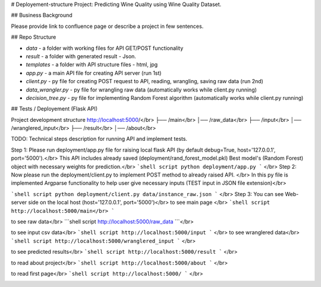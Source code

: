 # Deployement-structure
Project: Predicting Wine Quality using Wine Quality Dataset.

## Business Background

Please provide link to confluence page or describe a project in few sentences. 


## Repo Structure 

- `data` - a folder with working files for API GET/POST functionality
- `result` - a folder with generated result - Json. 
- `templates` - a folder with API structure files - html, jpg
- `app.py` - a main API file for creating API server (run 1st)
- `client.py` - py file for creating POST request to API, reading, wrangling, saving raw data (run 2nd)
- `data_wrangler.py` - py file for wrangling raw data (automatically works while client.py running)
- `decision_tree.py` - py file for implementing Random Forest algorithm (automatically works while client.py running)



## Tests / Deployement (Flask API)



Project development structure
http://localhost:5000/</br>
├── /main</br>
│── /raw_data</br>
├── /input</br>
│── /wranglered_input</br>
├── /result</br>
│── /about</br>

TODO: 
Technical steps description for running API and implement tests.


Step 1: Please run deployment/app.py file for raising local flask API (by default debug=True, host='127.0.0.1', port='5000').</br>
This API includes already saved (deployment/rand_forest_model.pkl) Best model's (Random Forest) object with necessary weights for prediction.</br>
```shell script
python deployment/app.py
```
</br>
Step 2: Now please run the deployment/client.py to implement POST method to already raised API. </br>
In this py file is implemented Argparse functionality to help user give necessary inputs (TEST input in JSON file extension)</br>

```shell script
python deployment/client.py data/instance_raw.json
```
</br>
Step 3: You can see Web-server side on the local host (host='127.0.0.1', port='5000')</br>
to see main page </br>
```shell script
http://localhost:5000/main</br>
```

.. image:: https://github.com/LevonPython/Wine-quality-ML-/blob/main/deployment/templates/main_page.PNG
   :align: left
   :target: https://github.com/LevonPython/Wine-quality-ML-/blob/main/deployment/templates/main_page.PNG
   :alt: Main
   
to see raw data</br>
```shell script
http://localhost:5000/raw_data
```</br>

.. image:: https://github.com/LevonPython/Wine-quality-ML-/blob/main/deployment/templates/Raw%20data.PNG
   :align: left
   :target: https://github.com/LevonPython/Wine-quality-ML-/blob/main/deployment/templates/Raw%20data.PNG
   :alt: Raw data
   
to see input csv data</br>
```shell script
http://localhost:5000/input
```
</br>
to see wranglered data</br>
```shell script
http://localhost:5000/wranglered_input
```
</br>

.. image:: https://github.com/LevonPython/Wine-quality-ML-/blob/main/deployment/templates/Wranglered%20data.PNG
   :align: left
   :target: https://github.com/LevonPython/Wine-quality-ML-/blob/main/deployment/templates/Wranglered%20data.PNG
   :alt: Wramglered
   
to see predicted results</br>
```shell script
http://localhost:5000/result
```
</br>

.. image:: https://github.com/LevonPython/Wine-quality-ML-/blob/main/deployment/templates/Result%20page.PNG
   :align: left
   :target: https://github.com/LevonPython/Wine-quality-ML-/blob/main/deployment/templates/Result%20page.PNG
   :alt: Result
   
to read about project</br>
```shell script
http://localhost:5000/about
```
</br>

.. image:: https://github.com/LevonPython/Wine-quality-ML-/blob/main/deployment/templates/About.PNG
   :align: left
   :target: https://github.com/LevonPython/Wine-quality-ML-/blob/main/deployment/templates/About.PNG
   :alt: About
   
   
to read  first page</br>
```shell script
http://localhost:5000/
```
</br>

.. image:: https://github.com/LevonPython/Wine-quality-ML-/blob/main/deployment/templates/First_page.PNG
   :align: left
   :target: https://github.com/LevonPython/Wine-quality-ML-/blob/main/deployment/templates/First_page.PNG
   :alt: First
   
